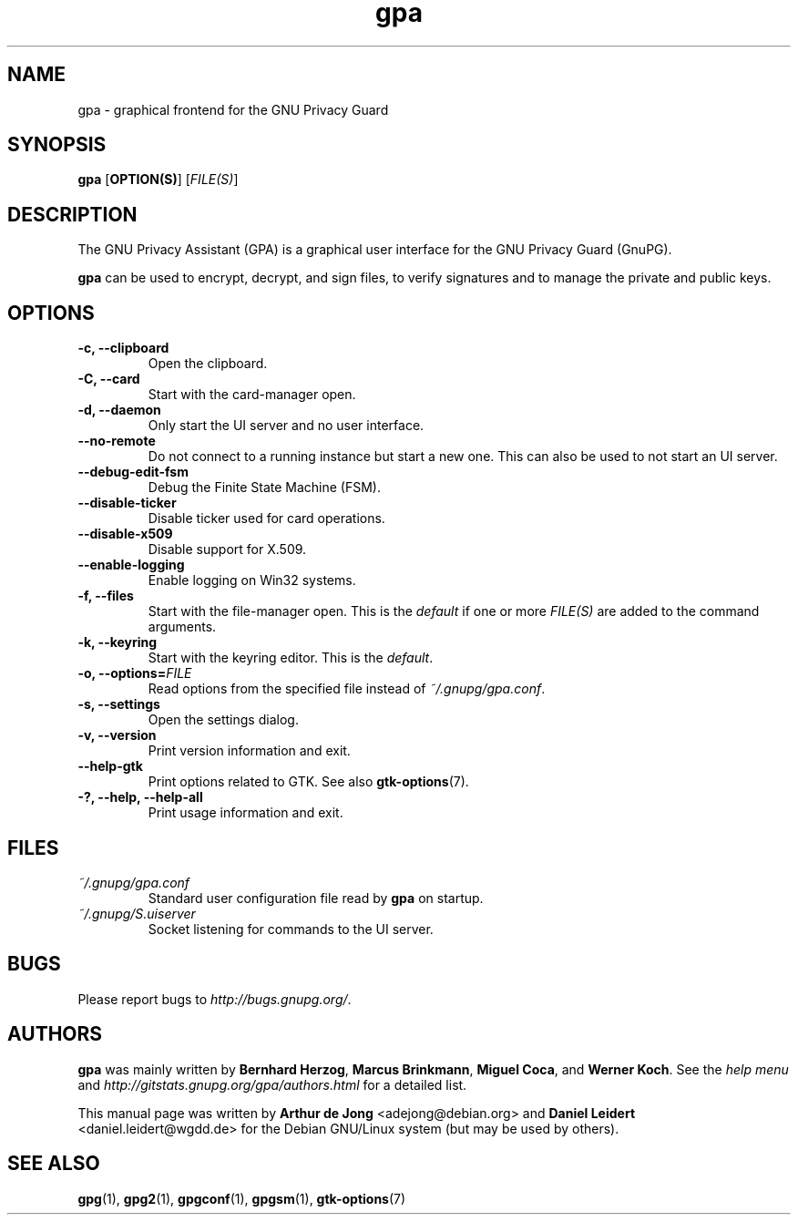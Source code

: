 .TH "gpa" "1" "" "" "User Commands"
.nh
.SH "NAME"
gpa \- graphical frontend for the GNU Privacy Guard

.SH "SYNOPSIS"
.B gpa
.RB [ "OPTION(S)" ]
.RI [ "FILE(S)" ]

.SH "DESCRIPTION"
The GNU Privacy Assistant (GPA) is a graphical user interface for the GNU
Privacy Guard (GnuPG).
.PP
\fBgpa\fP can be used to encrypt, decrypt, and sign files, to verify
signatures and to manage the private and public keys.

.SH "OPTIONS"
.TP
.B \-c, \-\-clipboard
Open the clipboard.
.TP
.B \-C, \-\-card
Start with the card-manager open.
.TP
.B \-d, \-\-daemon
Only start the UI server and no user interface.
.TP
.B \-\-no-remote
Do not connect to a running instance but start a new one.  This can
also be used to not start an UI server.
.TP
.B \-\-debug-edit-fsm
Debug the Finite State Machine (FSM).
.TP
.B \-\-disable\-ticker
Disable ticker used for card operations.
.TP
.B \-\-disable-x509
Disable support for X.509.
.TP
.B \-\-enable-logging
Enable logging on Win32 systems.
.TP
.B \-f, \-\-files
Start with the file-manager open. This is the \fIdefault\fP if one or more
\fIFILE(S)\fP are added to the command arguments.
.TP
.B \-k, \-\-keyring
Start with the keyring editor. This is the \fIdefault\fP.
.TP
.B \-o, \-\-options=\fIFILE\fP
Read options from the specified file instead of \fI~/.gnupg/gpa.conf\fP.
.TP
.B \-s, \-\-settings
Open the settings dialog.
.TP
.B \-v, \-\-version
Print version information and exit.
.TP
.B \-\-help\-gtk
Print options related to GTK. See also
.BR gtk-options "(7)."
.TP
.B \-?, \-\-help, \-\-help\-all
Print usage information and exit.

.SH FILES
.TP
.I ~/.gnupg/gpa.conf
Standard user configuration file read by \fBgpa\fP on startup.
.TP
.I ~/.gnupg/S.uiserver
Socket listening for commands to the UI server.

.SH "BUGS"
Please report bugs to
\fI\%http://bugs.gnupg.org/\fR.

.SH AUTHORS
.B gpa
was mainly written by \fBBernhard Herzog\fP, \fBMarcus Brinkmann\fP,
\fBMiguel Coca\fP, and \fBWerner Koch\fP.  See the \fIhelp menu\fR and
\fI\%http://gitstats.gnupg.org/gpa/authors.html\fR for a detailed
list.
.PP
This manual page was written by \fBArthur de Jong\fP <\&adejong@debian.org\&>
and \fBDaniel Leidert\fP <\&daniel.leidert@wgdd.de\&> for the Debian GNU/Linux
system (but may be used by others).

.SH "SEE ALSO"
.BR gpg (1),
.BR gpg2 (1),
.BR gpgconf (1),
.BR gpgsm (1),
.BR gtk-options (7)

